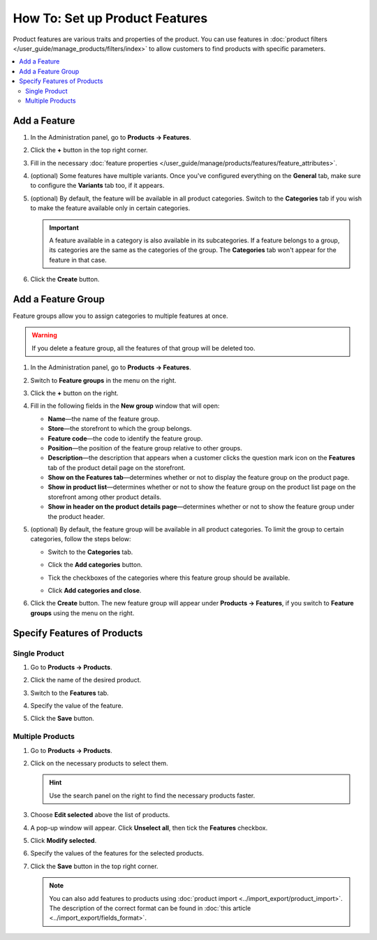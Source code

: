 *******************************
How To: Set up Product Features
*******************************

Product features are various traits and properties of the product. You can use features in :doc:`product filters </user_guide/manage_products/filters/index>` to allow customers to find products with specific parameters.

.. image:: img/feature_on_the_storefront.png
    :align: center
    :alt: Product features appear on the separate tab on the product page.

.. contents::
    :backlinks: none
    :local: 
    :depth: 2

=============
Add a Feature
=============

#. In the Administration panel, go to **Products → Features**.

#. Click the **+** button in the top right corner.

#. Fill in the necessary :doc:`feature properties </user_guide/manage/products/features/feature_attributes>`.

#. (optional) Some features have multiple variants. Once you've configured everything on the **General** tab, make sure to configure the **Variants** tab too, if it appears.

#. (optional) By default, the feature will be available in all product categories. Switch to the **Categories** tab if you wish to make the feature available only in certain categories.

   .. important::

       A feature available in a category is also available in its subcategories. If a feature belongs to a group, its categories are the same as the categories of the group. The **Categories** tab won't appear for the feature in that case.

#. Click the **Create** button.

===================
Add a Feature Group
===================

Feature groups allow you to assign categories to multiple features at once.

.. warning::

    If you delete a feature group, all the features of that group will be deleted too.  

#. In the Administration panel, go to **Products → Features**.

#. Switch to **Feature groups** in the menu on the right.

#. Click the **+** button on the right.

#. Fill in the following fields in the **New group** window that will open:

   .. image:: img/feature_group2.png
        :align: center
        :alt: Configure the properties of the feature group.

   * **Name**—the name of the feature group.

   * **Store**—the storefront to which the group belongs.

   * **Feature code**—the code to identify the feature group.

   * **Position**—the position of the feature group relative to other groups.

   * **Description**—the description that appears when a customer clicks the question mark icon on the **Features** tab of the product detail page on the storefront.

   * **Show on the Features tab**—determines whether or not to display the feature group on the product page.

   * **Show in product list**—determines whether or not to show the feature group on the product list page on the storefront among other product details.

   * **Show in header on the product details page**—determines whether or not to show the feature group under the product header.

#. (optional) By default, the feature group will be available in all product categories. To limit the group to certain categories, follow the steps below:

   * Switch to the **Categories** tab.

     .. image:: img/feature_group1.png
         :align: center
         :alt: The categories of the feature group.

   * Click the **Add categories** button. 

   * Tick the checkboxes of the categories where this feature group should be available.

   * Click **Add categories and close**.
    
#. Click the **Create** button. The new feature group will appear under **Products → Features**, if you switch to **Feature groups** using the menu on the right.

   .. image:: img/feature_group_list.png
       :align: center
       :alt: Go to Products → Features and use the menu on the right to view feature groups.

============================
Specify Features of Products
============================

--------------
Single Product
--------------

#. Go to **Products → Products**. 

#. Click the name of the desired product.

#. Switch to the **Features** tab.

#. Specify the value of the feature.

#. Click the **Save** button.

   .. image:: img/feature_to_product.png
        :align: center
        :alt: The Features tab allows you to edit the features of the product.

-----------------
Multiple Products
-----------------

#. Go to **Products → Products**.

#. Click on the necessary products to select them.

   .. hint::

       Use the search panel on the right to find the necessary products faster.

#. Choose **Edit selected** above the list of products.

   .. image:: /user_guide/manage_products/products/img/catalog_75.png
        :align: center
        :alt: Use CS-Cart bulk editing tools to specify features for multiple products at once.

#. A pop-up window will appear. Click **Unselect all**, then tick the **Features** checkbox.

#. Click **Modify selected**.

#. Specify the values of the features for the selected products.

#. Click the **Save** button in the top right corner.

   .. note::

       You can also add features to products using :doc:`product import <../import_export/product_import>`. The description of the correct format can be found in :doc:`this article <../import_export/fields_format>`.
